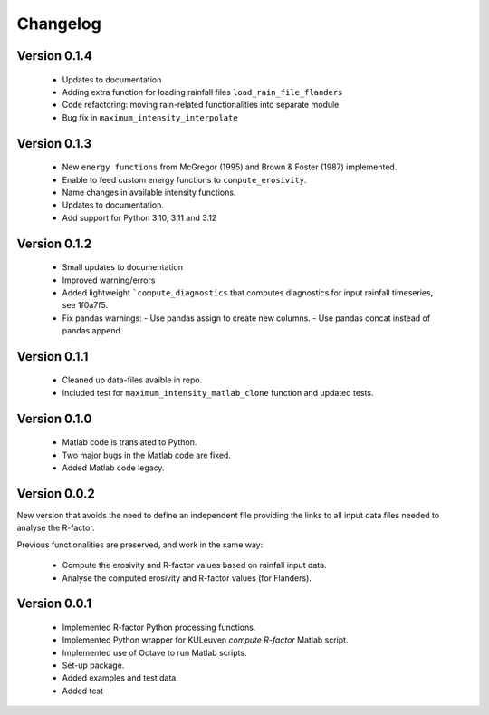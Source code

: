 =========
Changelog
=========

Version 0.1.4
=============
 - Updates to documentation
 - Adding extra function for loading rainfall files ``load_rain_file_flanders``
 - Code refactoring: moving rain-related functionalities into separate module
 - Bug fix in ``maximum_intensity_interpolate``

Version 0.1.3
=============
 - New ``energy functions`` from McGregor (1995) and Brown & Foster (1987)  implemented.
 - Enable to feed custom energy functions to ``compute_erosivity``.
 - Name changes in available intensity functions.
 - Updates to documentation.
 - Add support for Python 3.10, 3.11 and 3.12

Version 0.1.2
=============
 - Small updates to documentation
 - Improved warning/errors
 - Added lightweight ```compute_diagnostics`` that computes diagnostics for input
   rainfall timeseries, see 1f0a7f5.
 - Fix pandas warnings:
   - Use pandas assign to create new columns.
   - Use pandas concat instead of pandas append.

Version 0.1.1
=============
 - Cleaned up data-files avaible in repo.
 - Included test for ``maximum_intensity_matlab_clone`` function and updated
   tests.

Version 0.1.0
=============
 - Matlab code is translated to Python.
 - Two major bugs in the Matlab code are fixed.
 - Added Matlab code legacy.

Version 0.0.2
=============
New version that avoids the need to define an independent file providing the
links to all input data files needed to analyse the R-factor.

Previous functionalities are preserved, and work in the same way:

 - Compute the erosivity and R-factor values based on rainfall input data.
 - Analyse the computed erosivity and R-factor values (for Flanders).

Version 0.0.1
=============
 - Implemented R-factor Python processing functions.
 - Implemented Python wrapper for KULeuven `compute R-factor` Matlab script.
 - Implemented use of Octave to run Matlab scripts.
 - Set-up package.
 - Added examples and test data.
 - Added test
